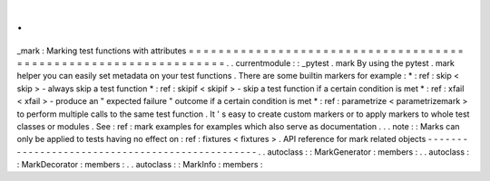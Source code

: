 .
.
_mark
:
Marking
test
functions
with
attributes
=
=
=
=
=
=
=
=
=
=
=
=
=
=
=
=
=
=
=
=
=
=
=
=
=
=
=
=
=
=
=
=
=
=
=
=
=
=
=
=
=
=
=
=
=
=
=
=
=
=
=
=
=
=
=
=
=
=
=
=
=
=
=
=
=
.
.
currentmodule
:
:
_pytest
.
mark
By
using
the
pytest
.
mark
helper
you
can
easily
set
metadata
on
your
test
functions
.
There
are
some
builtin
markers
for
example
:
*
:
ref
:
skip
<
skip
>
-
always
skip
a
test
function
*
:
ref
:
skipif
<
skipif
>
-
skip
a
test
function
if
a
certain
condition
is
met
*
:
ref
:
xfail
<
xfail
>
-
produce
an
"
expected
failure
"
outcome
if
a
certain
condition
is
met
*
:
ref
:
parametrize
<
parametrizemark
>
to
perform
multiple
calls
to
the
same
test
function
.
It
'
s
easy
to
create
custom
markers
or
to
apply
markers
to
whole
test
classes
or
modules
.
See
:
ref
:
mark
examples
for
examples
which
also
serve
as
documentation
.
.
.
note
:
:
Marks
can
only
be
applied
to
tests
having
no
effect
on
:
ref
:
fixtures
<
fixtures
>
.
API
reference
for
mark
related
objects
-
-
-
-
-
-
-
-
-
-
-
-
-
-
-
-
-
-
-
-
-
-
-
-
-
-
-
-
-
-
-
-
-
-
-
-
-
-
-
-
-
-
-
-
-
-
-
-
.
.
autoclass
:
:
MarkGenerator
:
members
:
.
.
autoclass
:
:
MarkDecorator
:
members
:
.
.
autoclass
:
:
MarkInfo
:
members
:
